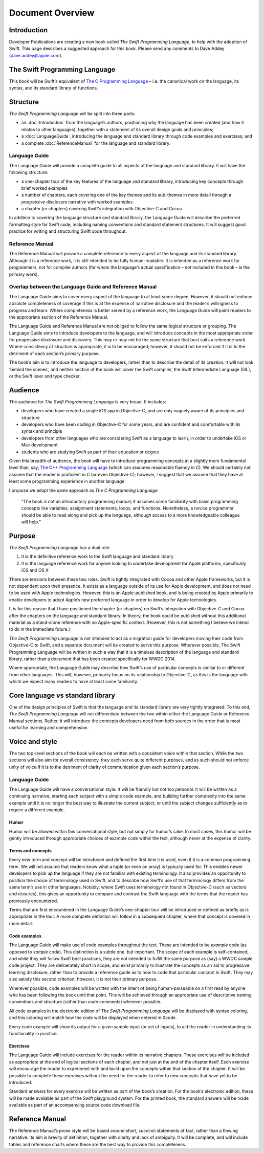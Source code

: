 Document Overview
=================

Introduction
------------

Developer Publications are creating a new book called *The Swift Programming Language*, to help with the adoption of Swift. This page describes a suggested approach for this book. Please send any comments to Dave Addey (`dave.addey@apple.com <mailto:dave.addey@apple.com>`_).

The Swift Programming Language
------------------------------

This book will be Swift’s equivalent of `The C Programming Language <http://en.wikipedia.org/wiki/The_C_Programming_Language>`_ – i.e. the canonical work on the language, its syntax, and its standard library of functions.

Structure
---------

`The Swift Programming Language` will be split into three parts:

* an :doc:`Introduction` from the language’s authors, positioning why the language has been created (and how it relates to other languages), together with a statement of its overall design goals and principles;
* a :doc:`LanguageGuide`, introducing the language and standard library through code examples and exercises; and
* a complete :doc:`ReferenceManual` for the language and standard library.

Language Guide
~~~~~~~~~~~~~~

The Language Guide will provide a complete guide to all aspects of the language and standard library. It will have the following structure:

* a one-chapter tour of the key features of the language and standard library, introducing key concepts through brief worked examples
* a number of chapters, each covering one of the key themes and its sub-themes in more detail through a progressive disclosure narrative with worked examples
* a chapter (or chapters) covering Swift’s integration with Objective-C and Cocoa

In addition to covering the language structure and standard library, the Language Guide will describe the preferred formatting style for Swift code, including naming conventions and standard statement structures. It will suggest good practice for writing and structuring Swift code throughout.

Reference Manual
~~~~~~~~~~~~~~~~

The Reference Manual will provide a complete reference to every aspect of the language and its standard library. Although it is a reference work, it is still intended to be fully human-readable. It is intended as a reference work for programmers, not for compiler authors (for whom the language’s actual specification – not included in this book – is the primary work).

Overlap between the Language Guide and Reference Manual
~~~~~~~~~~~~~~~~~~~~~~~~~~~~~~~~~~~~~~~~~~~~~~~~~~~~~~~

The Language Guide aims to cover every aspect of the language to at least some degree. However, it should not enforce absolute completeness of coverage if this is at the expense of narrative disclosure and the reader’s willingness to progress and learn. Where completeness is better served by a reference work, the Language Guide will point readers to the appropriate section of the Reference Manual.

The Language Guide and Reference Manual are not obliged to follow the same logical structure or grouping. The Language Guide aims to introduce developers to the language, and will introduce concepts in the most appropriate order for progressive disclosure and discovery. This may or may not be the same structure that best suits a reference work. Where consistency of structure is appropriate, it is to be encouraged; however, it should not be enforced if it is to the detriment of each section’s primary purpose.

The book’s aim is to introduce the language to developers, rather than to describe the detail of its creation. It will not look ‘behind the scenes’, and neither section of the book will cover the Swift compiler, the Swift Intermediate Language (SIL), or the Swift lexer and type checker.

Audience
--------

The audience for `The Swift Programming Language` is very broad. It includes:

* developers who have created a single iOS app in Objective-C, and are only vaguely aware of its principles and structure
* developers who have been coding in Objective-C for some years, and are confident and comfortable with its syntax and principle
* developers from other languages who are considering Swift as a language to learn, in order to undertake iOS or Mac development
* students who are studying Swift as part of their education or degree

Given this breadth of audience, the book will have to introduce programming concepts at a slightly more fundamental level than, say, `The C++ Programming Language <http://en.wikipedia.org/wiki/The_C%2B%2B_Programming_Language>`_ (which can assumes reasonable fluency in C). We should certainly not assume that the reader is proficient in C (or even Objective-C); however, I suggest that we assume that they have at least some programming experience in another language.

I propose we adopt the same approach as *The C Programming Language*:

	“The book is not an introductory programming manual; it assumes some familiarity with basic programming concepts like variables, assignment statements, loops, and functions. Nonetheless, a novice programmer should be able to read along and pick up the language, although access to a more knowledgeable colleague will help.”

Purpose
-------

`The Swift Programming Language` has a dual role:

1. It is the definitive reference work to the Swift language and standard library
2. It is the language reference work for anyone looking to undertake development for Apple platforms, specifically iOS and OS X

There are tensions between these two roles. Swift is tightly integrated with Cocoa and other Apple frameworks, but it is not dependent upon their presence. It exists as a language outside of its use for Apple development, and does not need to be used with Apple technologies. However, this is an Apple-published book, and is being created by Apple primarily to enable developers to adopt Apple’s new preferred language in order to develop for Apple technologies.

It is for this reason that I have positioned the chapter (or chapters) on Swift’s integration with Objective-C and Cocoa after the chapters on the language and standard library. In theory, the book could be published without this additional material as a stand-alone reference with no Apple-specific context. (However, this is not something I believe we intend to do in the immediate future.)

`The Swift Programming Language` is not intended to act as a migration guide for developers moving their code from Objective-C to Swift, and a separate document will be created to serve this purpose. Wherever possible, The Swift Programming Language will be written in such a way that it is a timeless description of the language and standard library, rather than a document that has been created specifically for WWDC 2014.

Where appropriate, the Language Guide may describe how Swift’s use of particular concepts is similar to or different from other languages. This will, however, primarily focus on its relationship to Objective-C, as this is the language with which we expect many readers to have at least some familiarity.

Core language vs standard library
---------------------------------

One of the design principles of Swift is that the language and its standard library are very tightly integrated. To this end, `The Swift Programming Language` will not differentiate between the two within either the Language Guide or Reference Manual sections. Rather, it will introduce the concepts developers need from both sources in the order that is most useful for learning and comprehension.

Voice and style
---------------

The two top-level sections of the book will each be written with a consistent voice within that section. While the two sections will also aim for overall consistency, they each serve quite different purposes, and as such should not enforce unity of voice if it is to the detriment of clarity of communication given each section’s purpose.

Language Guide
~~~~~~~~~~~~~~
	
The Language Guide will have a conversational style. It will be friendly but not too personal. It will be written as a continuing narrative, starting each subject with a simple code example, and building further complexity into the same example until it is no longer the best way to illustrate the current subject, or until the subject changes sufficiently as to require a different example.

Humor
^^^^^

Humor will be allowed within this conversational style, but not simply for humor’s sake. In most cases, this humor will be gently introduced through appropriate choices of example code within the text, although never at the expense of clarity.

Terms and concepts
^^^^^^^^^^^^^^^^^^

Every new term and concept will be introduced and defined the first time it is used, even if it is a common programming term. We will not assume that readers know what a tuple (or even an array) is typically used for. This enables newer developers to pick up the language if they are not familiar with existing terminology. It also provides an opportunity to position the choice of terminology used in Swift, and to describe how Swift’s use of that terminology differs from the same term’s use in other languages. Notably, where Swift uses terminology not found in Objective-C (such as vectors and closures), this gives an opportunity to compare and contrast the Swift language with the terms that the reader has previously encountered.

Terms that are first encountered in the Language Guide’s one-chapter tour will be introduced or defined as briefly as is appropriate in the tour. A more complete definition will follow in a subsequent chapter, where that concept is covered in more detail.

Code examples
^^^^^^^^^^^^^

The Language Guide will make use of code examples throughout the text. These are intended to be *example* code (as opposed to *sample* code). This distinction is a subtle one, but important. The scope of each example is self-contained, and while they will follow Swift best practices, they are not intended to fulfill the same purpose as (say) a WWDC sample code project. They are deliberately short in scope, and exist primarily to illustrate the concepts as an aid to progressive learning disclosure, rather than to provide a reference guide as to how to code that particular concept in Swift. They may also satisfy this second criterion; however, it is not their primary purpose.

Wherever possible, code examples will be written with the intent of being human-parseable on a first read by anyone who has been following the book until that point. This will be achieved through an appropriate use of descriptive naming conventions and structure (rather than code comments) wherever possible.

All code examples in the electronic edition of `The Swift Programming Language` will be displayed with syntax coloring, and this coloring will match how the code will be displayed when entered in Xcode.

Every code example will show its output for a given sample input (or set of inputs), to aid the reader in understanding its functionality in practice.

Exercises
^^^^^^^^^

The Language Guide will include exercises for the reader within its narrative chapters. These exercises will be included as appropriate at the end of logical sections of each chapter, and not just at the end of the chapter itself. Each exercise will encourage the reader to experiment with and build upon the concepts within that section of the chapter. It will be possible to complete these exercises without the need for the reader to refer to new concepts that have yet to be introduced.

Standard answers for every exercise will be written as part of the book’s creation. For the book’s electronic edition, these will be made available as part of the Swift playground system. For the printed book, the standard answers will be made available as part of an accompanying source code download file.

Reference Manual
----------------

The Reference Manual’s prose style will be based around short, succinct statements of fact, rather than a flowing narrative. Its aim is brevity of definition, together with clarity and lack of ambiguity. It will be complete, and will include tables and reference charts where these are the best way to provide this completeness.